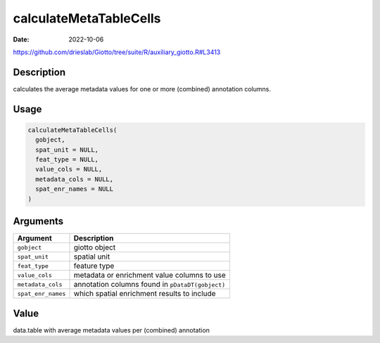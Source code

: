 =======================
calculateMetaTableCells
=======================

:Date: 2022-10-06

https://github.com/drieslab/Giotto/tree/suite/R/auxiliary_giotto.R#L3413


Description
===========

calculates the average metadata values for one or more (combined)
annotation columns.

Usage
=====

.. code:: r

   calculateMetaTableCells(
     gobject,
     spat_unit = NULL,
     feat_type = NULL,
     value_cols = NULL,
     metadata_cols = NULL,
     spat_enr_names = NULL
   )

Arguments
=========

+-------------------------------+--------------------------------------+
| Argument                      | Description                          |
+===============================+======================================+
| ``gobject``                   | giotto object                        |
+-------------------------------+--------------------------------------+
| ``spat_unit``                 | spatial unit                         |
+-------------------------------+--------------------------------------+
| ``feat_type``                 | feature type                         |
+-------------------------------+--------------------------------------+
| ``value_cols``                | metadata or enrichment value columns |
|                               | to use                               |
+-------------------------------+--------------------------------------+
| ``metadata_cols``             | annotation columns found in          |
|                               | ``pDataDT(gobject)``                 |
+-------------------------------+--------------------------------------+
| ``spat_enr_names``            | which spatial enrichment results to  |
|                               | include                              |
+-------------------------------+--------------------------------------+

Value
=====

data.table with average metadata values per (combined) annotation

